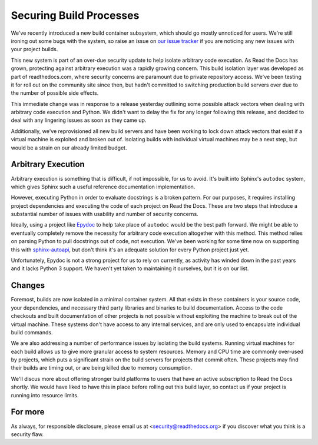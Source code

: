 Securing Build Processes
========================

We've recently introduced a new build container subsystem, which should go
mostly unnoticed for users. We're still ironing out some bugs with the system,
so raise an issue on `our issue tracker`_ if you are noticing any new issues
with your project builds.

This new system is part of an over-due security update to help isolate arbitrary
code execution.  As Read the Docs has grown, protecting against arbitrary
execution was a rapidly growing concern.  This build isolation layer was
developed as part of readthedocs.com, where security concerns are paramount due
to private repository access. We've been testing it for roll out on the
community site since then, but hadn't committed to switching production build
servers over due to the number of possible side effects.

This immediate change was in response to a release yesterday outlining some
possible attack vectors when dealing with arbitrary code execution and Python.
We didn't want to delay the fix for any longer following this release, and
decided to deal with any lingering issues as soon as they came up.

Additionally, we've reprovisioned all new build servers and have been working to
lock down attack vectors that exist if a virtual machine is exploited and broken
out of. Isolating builds with individual virtual machines may be a next step,
but would be a strain on our already limited budget.

.. _our issue tracker: https://github.com/rtfd/readthedocs.org/issues

Arbitrary Execution
-------------------

Arbitrary execution is something that is difficult, if not impossible, for us to
avoid. It's built into Sphinx's ``autodoc`` system, which gives Sphinx such
a useful reference documentation implementation.

However, executing Python in order to evaluate docstrings is a broken pattern.
For our purposes, it requires installing project dependencies and executing the
code of each project on Read the Docs.  These are two steps that introduce a
substantial number of issues with usability and number of security concerns.

Ideally, using a project like `Epydoc`_ to help take place of ``autodoc`` would
be the best path forward. We might be able to eventually completely remove the
necessity for arbitrary code execution altogether with this method. This method
relies on parsing Python to pull docstrings out of code, not execution.
We've been working for some time now on supporting this with `sphinx-autoapi`_,
but don't think it's an adequate solution for every Python project just yet.

Unfortunately, Epydoc is not a strong project for us to rely on currently, as
activity has winded down in the past years and it lacks Python 3 support. We
haven't yet taken to maintaining it ourselves, but it is on our list.

.. _Epydoc: http://epydoc.sourceforge.net/
.. _sphinx-autoapi: https://github.com/rtfd/sphinx-autoapi

Changes
-------

Foremost, builds are now isolated in a minimal container system. All that exists
in these containers is your source code, your dependencies, and necessary third
party libraries and binaries to build documentation. Access to the code
checkouts and built documentation of other projects is not possible without
exploiting the machine to break out of the virtual machine. These systems don't
have access to any internal services, and are only used to encapsulate
individual build commands.

We are also addressing a number of performance issues by isolating the build
systems.  Running virtual machines for each build allows us to give more
granular access to system resources. Memory and CPU time are commonly over-used
by projects, which puts a significant strain on the build servers for projects
that commit often. These projects may find their builds are timing out, or are
being killed due to memory consumption.

We'll discus more about offering stronger build platforms to users that have an
active subscription to Read the Docs shortly. We would have liked to have this
in place before rolling out this build layer, so contact us if your project is
running into resource limits.

For more
--------

As always, for responsible disclosure, please email us at
<security@readthedocs.org> if you discover what you think is a security flaw.
